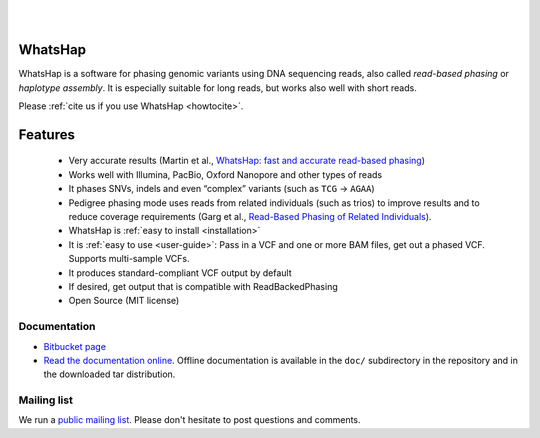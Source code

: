 .. image:: https://img.shields.io/pypi/v/whatshap.svg?branch=master
    :target: https://pypi.python.org/pypi/whatshap

.. image:: https://semaphoreci.com/api/v1/whatshap/whatshap/branches/master/shields_badge.svg
    :target: https://semaphoreci.com/whatshap/whatshap

.. image:: https://img.shields.io/badge/install%20with-bioconda-brightgreen.svg
    :target: http://bioconda.github.io/recipes/whatshap/README.html

|

.. image:: https://bitbucket.org/repo/8AjxBd/images/543323972-whatshap_logo.png

|

WhatsHap
========

WhatsHap is a software for phasing genomic variants using DNA sequencing
reads, also called *read-based phasing* or *haplotype assembly*. It is
especially suitable for long reads, but works also well with short reads.

Please :ref:`cite us if you use WhatsHap <howtocite>`.


Features
========

  * Very accurate results (Martin et al.,
    `WhatsHap: fast and accurate read-based phasing <https://doi.org/10.1101/085050>`_)
  * Works well with Illumina, PacBio, Oxford Nanopore and other types of reads
  * It phases SNVs, indels and even “complex” variants (such as ``TCG`` → ``AGAA``)
  * Pedigree phasing mode uses reads from related individuals (such as trios)
    to improve results and to reduce coverage requirements
    (Garg et al., `Read-Based Phasing of Related Individuals <https://doi.org/10.1093/bioinformatics/btw276>`_).
  * WhatsHap is :ref:`easy to install <installation>`
  * It is :ref:`easy to use <user-guide>`: Pass in a VCF and one or more BAM files, get out a phased VCF.
    Supports multi-sample VCFs.
  * It produces standard-compliant VCF output by default
  * If desired, get output that is compatible with ReadBackedPhasing
  * Open Source (MIT license)


Documentation
-------------

* `Bitbucket page <https://bitbucket.org/whatshap/whatshap/>`_
* `Read the documentation online <https://whatshap.readthedocs.io/>`_.
  Offline documentation is available in the ``doc/`` subdirectory in the
  repository and in the downloaded tar distribution.


Mailing list
------------
We run a `public mailing list <https://lists.cwi.nl/mailman/listinfo/whatshap>`_. Please
don't hesitate to post questions and comments.
